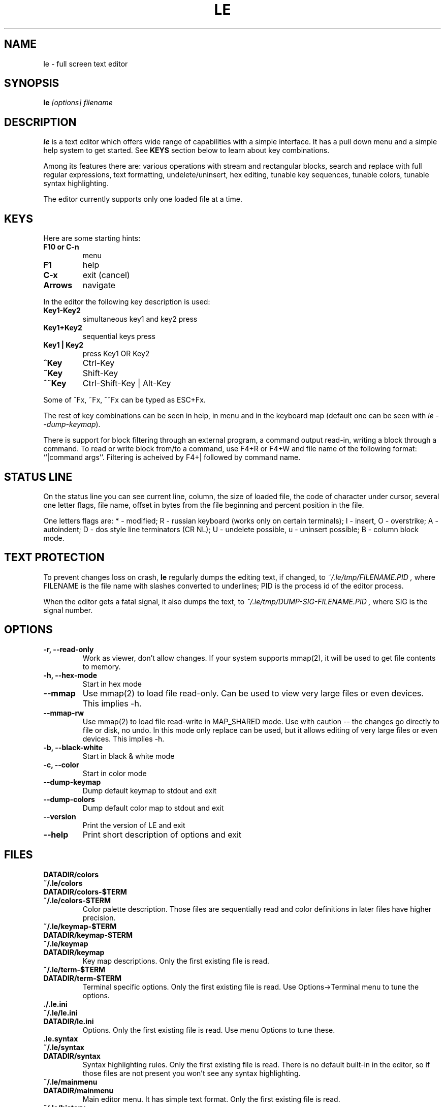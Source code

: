 .\" -*-nroff-*-
.de TQ
.br
.ns
.TP \\$1
..
.TH LE 1 "28 Sep 2000"
.SH NAME
le \- full screen text editor
.SH SYNOPSIS
.B le
.I [options] filename
.SH DESCRIPTION
\fBle\fP is a text editor which offers wide range of capabilities
with a simple interface. It has a pull down menu and a simple help system
to get started. See \fBKEYS\fP section below to learn about key combinations.
.P
Among its features there are: various operations with stream and
rectangular blocks, search and replace with full regular expressions,
text formatting, undelete/uninsert, hex editing, tunable key sequences,
tunable colors, tunable syntax highlighting.
.P
The editor currently supports only one loaded file at a time.

.SH KEYS
Here are some starting hints:
.LP
.TP
.B F10 or C-n
menu
.TP
.B F1
help
.TP
.B C-x
exit (cancel)
.TP
.B Arrows
navigate
.P
In the editor the following key description is used:
.TP
.B Key1\-Key2
simultaneous key1 and key2 press
.TP
.B Key1+Key2
sequential keys press
.TP
.B Key1 | Key2
press Key1 OR Key2
.TP
.B ^Key
Ctrl-Key
.TP
.B ~Key
Shift-Key
.TP
.B ^~Key
Ctrl-Shift-Key | Alt-Key
.P
Some of ^Fx, ~Fx, ^~Fx can be typed as ESC+Fx.
.LP
The rest of key combinations can be seen in help, in menu and in the
keyboard map (default one can be seen with \fIle\ \-\-dump\-keymap\fP).
.P
There is support for block filtering through an external program, a command
output read-in, writing a block through a command. To read or write block
from/to a command, use F4+R or F4+W and file name of the following format:
``|command args''. Filtering is acheived by F4+| followed by command name.

.SH STATUS LINE
On the status line you can see current line, column, the size of loaded
file, the code of character under cursor, several one letter flags, file name,
offset in bytes from the file beginning and percent position in the file.
.P
One letters flags are: * - modified; R - russian keyboard (works only on
certain terminals); I - insert, O - overstrike; A - autoindent; D - dos
style line terminators (CR NL); U - undelete possible, u - uninsert possible;
B - column block mode.

.SH TEXT PROTECTION
To prevent changes loss on crash, \fBle\fP regularly dumps the editing text,
if changed, to
.I "~/.le/tmp/FILENAME.PID",
where FILENAME is the file name with slashes converted to underlines; PID
is the process id of the editor process.
.P
When the editor gets a fatal signal, it also dumps the text, to
.I "~/.le/tmp/DUMP-SIG-FILENAME.PID",
where SIG is the signal number.

.SH OPTIONS
.TP
.B \-r, \-\-read\-only
Work as viewer, don't allow changes. If your system supports mmap(2),
it will be used to get file contents to memory.
.TP
.B \-h, \-\-hex\-mode
Start in hex mode
.TP
.B \-\-mmap
Use mmap(2) to load file read-only. Can be used to view very large files
or even devices. This implies -h.
.TP
.B \-\-mmap\-rw
Use mmap(2) to load file read-write in MAP_SHARED mode. Use with caution --
the changes go directly to file or disk, no undo. In this mode only replace
can be used, but it allows editing of very large files or even devices.
This implies -h.
.TP
.B \-b, \-\-black\-white
Start in black & white mode
.TP
.B \-c, \-\-color
Start in color mode
.TP
.B \-\-dump\-keymap
Dump default keymap to stdout and exit
.TP
.B \-\-dump\-colors
Dump default color map to stdout and exit
.TP
.B \-\-version
Print the version of LE and exit
.TP
.B \-\-help
Print short description of options and exit

.SH FILES
.TP
.BI DATADIR/colors
.TQ
.BI ~/.le/colors
.TQ
.BI DATADIR/colors\-$TERM
.TQ
.BI ~/.le/colors\-$TERM
Color palette description. Those files are sequentially read and color definitions
in later files have higher precision.
.TP
.BI ~/.le/keymap\-$TERM
.TQ
.BI DATADIR/keymap\-$TERM
.TQ
.BI ~/.le/keymap
.TQ
.BI DATADIR/keymap
Key map descriptions. Only the first existing file is read.
.TP
.BI ~/.le/term\-$TERM
.TQ
.BI DATADIR/term\-$TERM
Terminal specific options. Only the first existing file is read. Use Options\->Terminal
menu to tune the options.
.TP
.BI ./.le.ini
.TQ
.BI ~/.le/le.ini
.TQ
.BI DATADIR/le.ini
Options. Only the first existing file is read. Use menu Options to tune these.
.TP
.BI .le.syntax
.TQ
.BI ~/.le/syntax
.TQ
.BI DATADIR/syntax
Syntax highlighting rules.  Only the first existing file is read. There is no
default built-in in the editor, so if those files are not present you won't see
any syntax highlighting.
.TP
.BI ~/.le/mainmenu
.TQ
.BI DATADIR/mainmenu
Main editor menu. It has simple text format. Only the first existing file is read.
.TP
.BI ~/.le/history
Various histories are saved here. Do not edit by hand.
.P
\fBDATADIR\fP is determined at compile time by configure script
(pkgdatadir variable). By default it has value \fI/usr/local/share/le\fP.

.SH AUTHOR
The \fBLE\fP editor was written by Alexander V. Lukyanov <lav@yars.free.net>.
